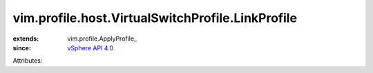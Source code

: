 
vim.profile.host.VirtualSwitchProfile.LinkProfile
=================================================
  
:extends: vim.profile.ApplyProfile_
:since: `vSphere API 4.0 <vim/version.rst#vimversionversion5>`_

Attributes:
